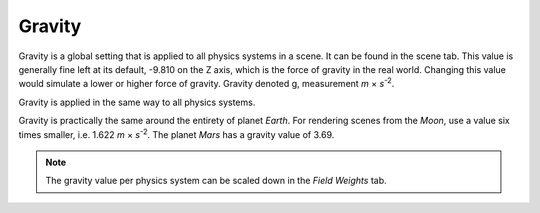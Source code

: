 .. _bpy.types.Scene.gravity:

*******
Gravity
*******

.. reference::

   :Panel:     :menuselection:`Scene --> Gravity`

Gravity is a global setting that is applied to all physics systems in a scene.
It can be found in the scene tab.
This value is generally fine left at its default, -9.810 on the Z axis,
which is the force of gravity in the real world.
Changing this value would simulate a lower or higher force of gravity.
Gravity denoted g, measurement *m* × *s*\ :sup:`-2`.

Gravity is applied in the same way to all physics systems.

Gravity is practically the same around the entirety of planet *Earth*.
For rendering scenes from the *Moon*, use a value six times smaller, i.e. 1.622 *m* × *s*\ :sup:`-2`.
The planet *Mars* has a gravity value of 3.69.

.. note::

   The gravity value per physics system can be scaled down in the *Field Weights* tab.
